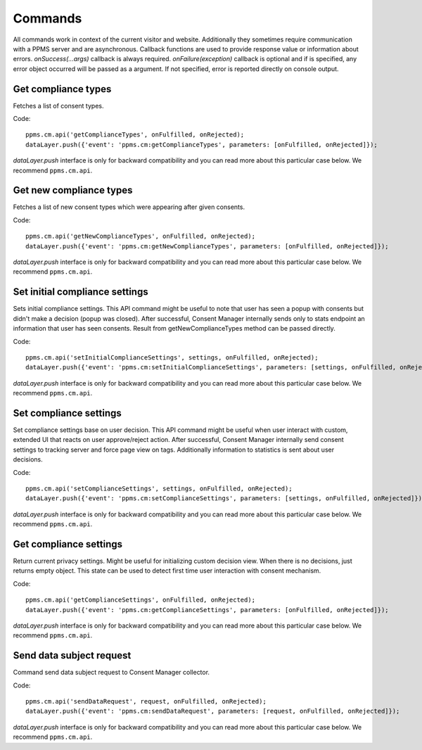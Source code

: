 Commands
--------
All commands work in context of the current visitor and website. Additionally they sometimes require communication with a PPMS server and are asynchronous. Callback functions are used to provide response value or information about errors. `onSuccess(...args)` callback is always required. `onFailure(exception)` callback is optional and if is specified, any error object occurred will be passed as a argument. If not specified, error is reported directly on console output.

Get compliance types
`````````````````
Fetches a list of consent types.

Code::

    ppms.cm.api('getComplianceTypes', onFulfilled, onRejected);
    dataLayer.push({'event': 'ppms.cm:getComplianceTypes', parameters: [onFulfilled, onRejected]});

`dataLayer.push` interface is only for backward compatibility and you can read more about this particular case below. We recommend ``ppms.cm.api``.

.. function:: onFulfilled(types)

    **required** The fulfilment handler callback (called with result).

    :param Array<string> types: **Required** Array of consent types

        Example::

            ["remarketing", "analytics"]

.. function:: onRejected(error)

    The rejection handler callback (called with error code). If not specified, exception will be thrown in main stacktrace.

    :param string|object error: **Required** Error code or exception.

Get new compliance types
`````````````````````
Fetches a list of new consent types which were appearing after given consents.

Code::

    ppms.cm.api('getNewComplianceTypes', onFulfilled, onRejected);
    dataLayer.push({'event': 'ppms.cm:getNewComplianceTypes', parameters: [onFulfilled, onRejected]});

`dataLayer.push` interface is only for backward compatibility and you can read more about this particular case below. We recommend ``ppms.cm.api``.

.. function:: onFulfilled(types)

    **required** The fulfilment handler callback (called with result).

    :param Array<string> types: **Required** Array of consent types

        Example::

            ["remarketing", "analytics"]

.. function:: onRejected(error)

    The rejection handler callback (called with error code).

    :param string|object error: **Required** Error code or exception.


Set initial compliance settings
```````````````````````````````
Sets initial compliance settings.
This API command might be useful to note that user has seen a popup with consents but didn't make a decision (popup was closed).
After successful, Consent Manager internally sends only to stats endpoint an information that user has seen consents.
Result from getNewComplianceTypes method can be passed directly.

Code::

    ppms.cm.api('setInitialComplianceSettings', settings, onFulfilled, onRejected);
    dataLayer.push({'event': 'ppms.cm:setInitialComplianceSettings', parameters: [settings, onFulfilled, onRejected]});

`dataLayer.push` interface is only for backward compatibility and you can read more about this particular case below. We recommend ``ppms.cm.api``.

.. object:: settings

    **required** The consent settings object.

        Example::

            {consents: ['analytics']}

        or

        Example::

            ['analytics']

.. function:: onFulfilled()

     **required** The fulfilment handler callback. This function is **required**.

.. function:: onRejected(error)

    The rejection handler callback (called with error code). If not specified, exception will be thrown in main stacktrace.

    :param string|object error: **Required** Error code or exception.

Set compliance settings
```````````````````````
Set compliance settings base on user decision.
This API command might be useful when user interact with custom, extended UI that reacts on user approve/reject action.
After successful, Consent Manager internally send consent settings to tracking server and force page view on tags.
Additionally information to statistics is sent about user decisions.

Code::

    ppms.cm.api('setComplianceSettings', settings, onFulfilled, onRejected);
    dataLayer.push({'event': 'ppms.cm:setComplianceSettings', parameters: [settings, onFulfilled, onRejected]});

`dataLayer.push` interface is only for backward compatibility and you can read more about this particular case below. We recommend ``ppms.cm.api``.

.. object:: settings

    **required** The consent settings object.

        Example::

            {consents: {analytics: {status: 1}}}

    Where `consent.analytics` is consent type and status indicate:

    * `0` - user has rejected the consent
    * `1` - user has approved the consent

.. function:: onFulfilled()

     **required** The fulfilment handler callback. This function is **required**.

.. function:: onRejected(error)

    The rejection handler callback (called with error code). If not specified, exception will be thrown in main stacktrace.

    :param string|object error: **Required** Error code or exception.

Get compliance settings
```````````````````````
Return current privacy settings. Might be useful for initializing custom decision view.
When there is no decisions, just returns empty object. This state can be used to detect first time user interaction with consent mechanism.

Code::

    ppms.cm.api('getComplianceSettings', onFulfilled, onRejected);
    dataLayer.push({'event': 'ppms.cm:getComplianceSettings', parameters: [onFulfilled, onRejected]});

`dataLayer.push` interface is only for backward compatibility and you can read more about this particular case below. We recommend ``ppms.cm.api``.

.. object:: settings

     **required** The consent settings object.

        Example::

            {consents: {analytics: {status: -1, updatedAt: '2018-07-03T12:18:19.957Z'}}}

    Where `consent.analytics` is consent type and status indicate:

    * `-1` - user has not interacted, e.g. has closed a consent popup without any decision
    * `0` - user reject consent
    * `1` - user approve consent

.. function:: onFulfilled(settings)

    **required** The fulfilment handler callback (called with result).

.. function:: onRejected(error)

    The rejection handler callback (called with error code). If not specified, exception will be thrown in main stacktrace.

    :param string|object error: **Required** Error code or exception.

Send data subject request
`````````````````````````
Command send data subject request to Consent Manager collector.

Code::

    ppms.cm.api('sendDataRequest', request, onFulfilled, onRejected);
    dataLayer.push({'event': 'ppms.cm:sendDataRequest', parameters: [request, onFulfilled, onRejected]});

`dataLayer.push` interface is only for backward compatibility and you can read more about this particular case below. We recommend ``ppms.cm.api``.

.. object:: request

    **required** The subject data request.

        Example::

            {content: '', email: '', type: 'change_data|view_data|delete_data'}

.. function:: onFulfilled()

    **required** The fulfilment handler callback.

.. function:: onRejected(error)

    The rejection handler callback (called with error code). If not specified, exception will be thrown in main stacktrace.

    :param string|object error: **Required** Error code or exception.
